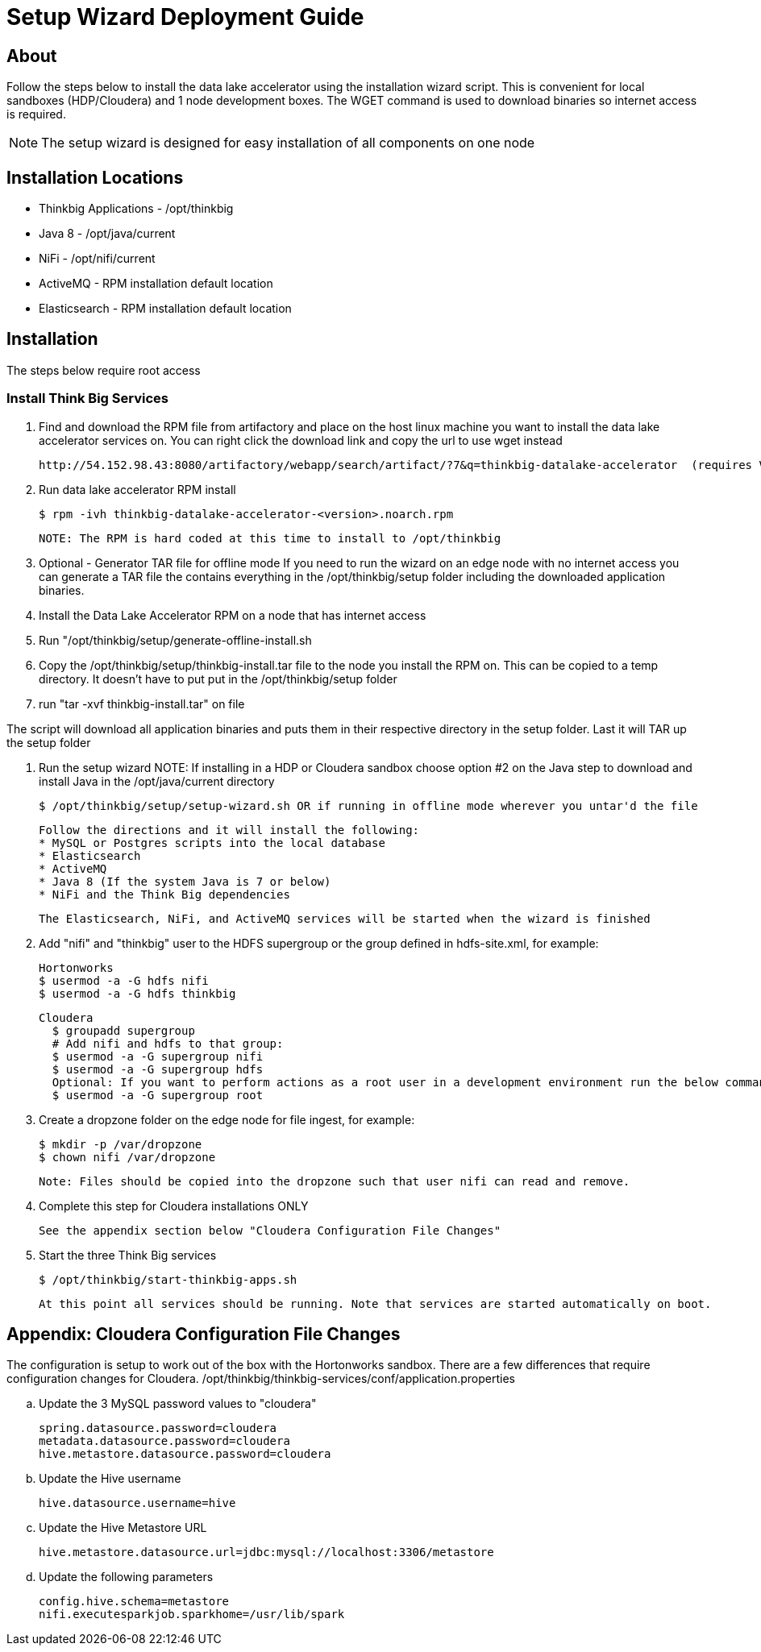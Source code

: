 = Setup Wizard Deployment Guide

== About
Follow the steps below to install the data lake accelerator using the installation wizard script. This is convenient for local sandboxes (HDP/Cloudera)
and 1 node development boxes. The WGET command is used to download binaries so internet access is required.

NOTE: The setup wizard is designed for easy installation of all components on one node

== Installation Locations

* Thinkbig Applications - /opt/thinkbig
* Java 8 - /opt/java/current
* NiFi - /opt/nifi/current
* ActiveMQ - RPM installation default location
* Elasticsearch - RPM installation default location

== Installation
The steps below require root access

=== Install Think Big Services

. Find and download the RPM file from artifactory and place on the host linux machine you want to install the data lake
   accelerator services on. You can right click the download link and copy the url to use wget instead

           http://54.152.98.43:8080/artifactory/webapp/search/artifact/?7&q=thinkbig-datalake-accelerator  (requires VPN)

. Run data lake accelerator RPM install

           $ rpm -ivh thinkbig-datalake-accelerator-<version>.noarch.rpm

   NOTE: The RPM is hard coded at this time to install to /opt/thinkbig

. Optional - Generator TAR file for offline mode
If you need to run the wizard on an edge node with no internet access you can generate a TAR file the contains everything in the /opt/thinkbig/setup folder including
the downloaded application binaries.

    . Install the Data Lake Accelerator RPM on a node that has internet access
    . Run "/opt/thinkbig/setup/generate-offline-install.sh
    . Copy the /opt/thinkbig/setup/thinkbig-install.tar file to the node you install the RPM on. This can be copied to a temp directory. It doesn't have to put put in the /opt/thinkbig/setup folder
    . run "tar -xvf thinkbig-install.tar" on file

The script will download all application binaries and puts them in their respective directory in the setup folder. Last it will TAR up the setup folder

. Run the setup wizard
    NOTE: If installing in a HDP or Cloudera sandbox choose option #2 on the Java step to download and install Java in the /opt/java/current directory

    $ /opt/thinkbig/setup/setup-wizard.sh OR if running in offline mode wherever you untar'd the file

    Follow the directions and it will install the following:
    * MySQL or Postgres scripts into the local database
    * Elasticsearch
    * ActiveMQ
    * Java 8 (If the system Java is 7 or below)
    * NiFi and the Think Big dependencies

    The Elasticsearch, NiFi, and ActiveMQ services will be started when the wizard is finished

. Add "nifi" and "thinkbig" user to the HDFS supergroup or the group defined in hdfs-site.xml, for example:

    Hortonworks
    $ usermod -a -G hdfs nifi
    $ usermod -a -G hdfs thinkbig

    Cloudera
      $ groupadd supergroup
      # Add nifi and hdfs to that group:
      $ usermod -a -G supergroup nifi
      $ usermod -a -G supergroup hdfs
      Optional: If you want to perform actions as a root user in a development environment run the below command
      $ usermod -a -G supergroup root

. Create a dropzone folder on the edge node for file ingest, for example:

    $ mkdir -p /var/dropzone
    $ chown nifi /var/dropzone

    Note: Files should be copied into the dropzone such that user nifi can read and remove.

. Complete this step for Cloudera installations ONLY

  See the appendix section below "Cloudera Configuration File Changes"

. Start the three Think Big services

           $ /opt/thinkbig/start-thinkbig-apps.sh

           At this point all services should be running. Note that services are started automatically on boot.

== Appendix: Cloudera Configuration File Changes

The configuration is setup to work out of the box with the Hortonworks sandbox. There are a few differences that require configuration changes for Cloudera.
    /opt/thinkbig/thinkbig-services/conf/application.properties

    .. Update the 3 MySQL password values to "cloudera"

    spring.datasource.password=cloudera
    metadata.datasource.password=cloudera
    hive.metastore.datasource.password=cloudera

    .. Update the Hive username

    hive.datasource.username=hive

    .. Update the Hive Metastore URL

    hive.metastore.datasource.url=jdbc:mysql://localhost:3306/metastore

    .. Update the following parameters

    config.hive.schema=metastore
    nifi.executesparkjob.sparkhome=/usr/lib/spark